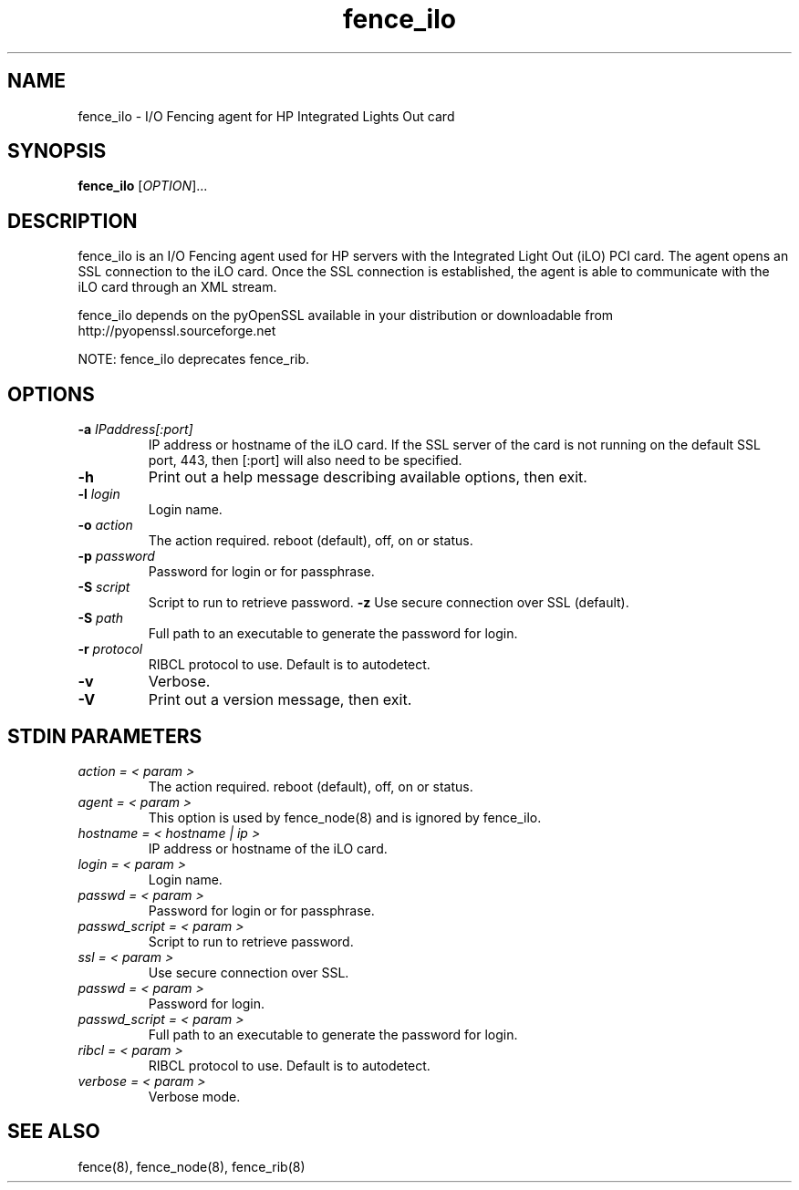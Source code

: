 .TH fence_ilo 8

.SH NAME
fence_ilo - I/O Fencing agent for HP Integrated Lights Out card

.SH SYNOPSIS
.B
fence_ilo
[\fIOPTION\fR]...

.SH DESCRIPTION
fence_ilo is an I/O Fencing agent used for HP servers with the Integrated Light 
Out (iLO) PCI card.  The agent opens an SSL connection to the iLO card.  Once the
SSL connection is established, the agent is able to communicate with the iLO
card through an XML stream.  

fence_ilo depends on the pyOpenSSL available in your distribution or 
downloadable from http://pyopenssl.sourceforge.net

NOTE: fence_ilo deprecates fence_rib.  

.SH OPTIONS
.TP
\fB-a\fP \fIIPaddress[:port]\fR
IP address or hostname of the iLO card.  If the SSL server of the card is
not running on the default SSL port, 443, then [:port] will also need to be
specified.
.TP
\fB-h\fP 
Print out a help message describing available options, then exit.
.TP
\fB-l\fP \fIlogin\fR
Login name.
.TP
\fB-o\fP \fIaction\fR
The action required.  reboot (default), off, on or status.
.TP
\fB-p\fP \fIpassword\fR
Password for login or for passphrase.
.TP
\fB-S\fP \fIscript\fR
Script to run to retrieve password.
\fB-z\fP
Use secure connection over SSL (default).
.TP
\fB-S\fP \fIpath\fR
Full path to an executable to generate the password for login.
.TP
\fB-r\fP \fIprotocol\fR
RIBCL protocol to use. Default is to autodetect.
.TP
\fB-v\fP
Verbose.  
.TP
\fB-V\fP
Print out a version message, then exit.

.SH STDIN PARAMETERS
.TP
\fIaction = < param >\fR
The action required.  reboot (default), off, on or status.
.TP
\fIagent = < param >\fR
This option is used by fence_node(8) and is ignored by fence_ilo.
.TP
\fIhostname = < hostname | ip >\fR
IP address or hostname of the iLO card.
.TP
\fIlogin = < param >\fR
Login name.
.TP
\fIpasswd = < param >\fR
Password for login or for passphrase.
.TP
\fIpasswd_script = < param >\fR
Script to run to retrieve password.
.TP
\fIssl = < param >\fR
Use secure connection over SSL.
.TP
\fIpasswd = < param >\fR
Password for login.
.TP
\fIpasswd_script = < param >\fR
Full path to an executable to generate the password for login.
.TP
\fIribcl = < param >\fR
RIBCL protocol to use. Default is to autodetect.
.TP
\fIverbose = < param >\fR
Verbose mode.

.SH SEE ALSO
fence(8), fence_node(8), fence_rib(8)
